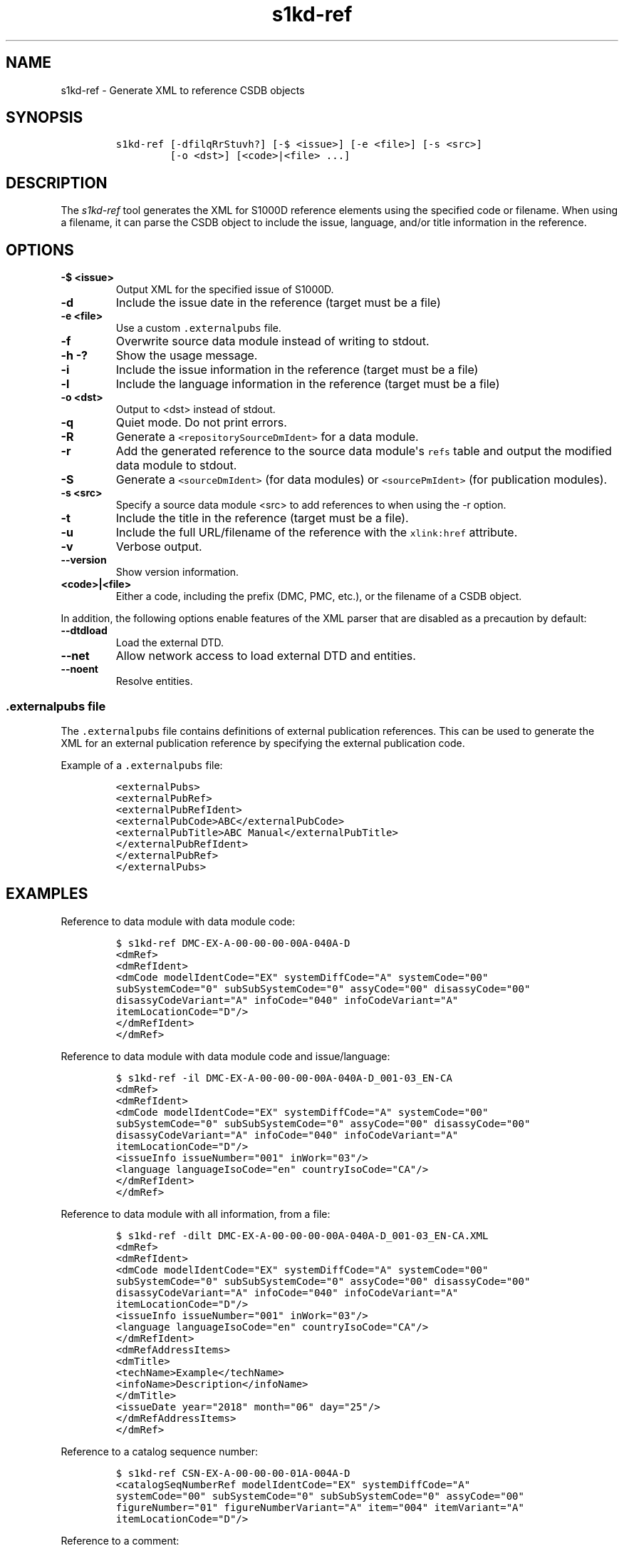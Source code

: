 .\" Automatically generated by Pandoc 2.3.1
.\"
.TH "s1kd\-ref" "1" "2019\-05\-06" "" "s1kd\-tools"
.hy
.SH NAME
.PP
s1kd\-ref \- Generate XML to reference CSDB objects
.SH SYNOPSIS
.IP
.nf
\f[C]
s1kd\-ref\ [\-dfilqRrStuvh?]\ [\-$\ <issue>]\ [\-e\ <file>]\ [\-s\ <src>]
\ \ \ \ \ \ \ \ \ [\-o\ <dst>]\ [<code>|<file>\ ...]
\f[]
.fi
.SH DESCRIPTION
.PP
The \f[I]s1kd\-ref\f[] tool generates the XML for S1000D reference
elements using the specified code or filename.
When using a filename, it can parse the CSDB object to include the
issue, language, and/or title information in the reference.
.SH OPTIONS
.TP
.B \-$ <issue>
Output XML for the specified issue of S1000D.
.RS
.RE
.TP
.B \-d
Include the issue date in the reference (target must be a file)
.RS
.RE
.TP
.B \-e <file>
Use a custom \f[C]\&.externalpubs\f[] file.
.RS
.RE
.TP
.B \-f
Overwrite source data module instead of writing to stdout.
.RS
.RE
.TP
.B \-h \-?
Show the usage message.
.RS
.RE
.TP
.B \-i
Include the issue information in the reference (target must be a file)
.RS
.RE
.TP
.B \-l
Include the language information in the reference (target must be a
file)
.RS
.RE
.TP
.B \-o <dst>
Output to <dst> instead of stdout.
.RS
.RE
.TP
.B \-q
Quiet mode.
Do not print errors.
.RS
.RE
.TP
.B \-R
Generate a \f[C]<repositorySourceDmIdent>\f[] for a data module.
.RS
.RE
.TP
.B \-r
Add the generated reference to the source data module\[aq]s
\f[C]refs\f[] table and output the modified data module to stdout.
.RS
.RE
.TP
.B \-S
Generate a \f[C]<sourceDmIdent>\f[] (for data modules) or
\f[C]<sourcePmIdent>\f[] (for publication modules).
.RS
.RE
.TP
.B \-s <src>
Specify a source data module <src> to add references to when using the
\-r option.
.RS
.RE
.TP
.B \-t
Include the title in the reference (target must be a file).
.RS
.RE
.TP
.B \-u
Include the full URL/filename of the reference with the
\f[C]xlink:href\f[] attribute.
.RS
.RE
.TP
.B \-v
Verbose output.
.RS
.RE
.TP
.B \-\-version
Show version information.
.RS
.RE
.TP
.B <code>|<file>
Either a code, including the prefix (DMC, PMC, etc.), or the filename of
a CSDB object.
.RS
.RE
.PP
In addition, the following options enable features of the XML parser
that are disabled as a precaution by default:
.TP
.B \-\-dtdload
Load the external DTD.
.RS
.RE
.TP
.B \-\-net
Allow network access to load external DTD and entities.
.RS
.RE
.TP
.B \-\-noent
Resolve entities.
.RS
.RE
.SS \f[C]\&.externalpubs\f[] file
.PP
The \f[C]\&.externalpubs\f[] file contains definitions of external
publication references.
This can be used to generate the XML for an external publication
reference by specifying the external publication code.
.PP
Example of a \f[C]\&.externalpubs\f[] file:
.IP
.nf
\f[C]
<externalPubs>
<externalPubRef>
<externalPubRefIdent>
<externalPubCode>ABC</externalPubCode>
<externalPubTitle>ABC\ Manual</externalPubTitle>
</externalPubRefIdent>
</externalPubRef>
</externalPubs>
\f[]
.fi
.SH EXAMPLES
.PP
Reference to data module with data module code:
.IP
.nf
\f[C]
$\ s1kd\-ref\ DMC\-EX\-A\-00\-00\-00\-00A\-040A\-D
<dmRef>
<dmRefIdent>
<dmCode\ modelIdentCode="EX"\ systemDiffCode="A"\ systemCode="00"
subSystemCode="0"\ subSubSystemCode="0"\ assyCode="00"\ disassyCode="00"
disassyCodeVariant="A"\ infoCode="040"\ infoCodeVariant="A"
itemLocationCode="D"/>
</dmRefIdent>
</dmRef>
\f[]
.fi
.PP
Reference to data module with data module code and issue/language:
.IP
.nf
\f[C]
$\ s1kd\-ref\ \-il\ DMC\-EX\-A\-00\-00\-00\-00A\-040A\-D_001\-03_EN\-CA
<dmRef>
<dmRefIdent>
<dmCode\ modelIdentCode="EX"\ systemDiffCode="A"\ systemCode="00"
subSystemCode="0"\ subSubSystemCode="0"\ assyCode="00"\ disassyCode="00"
disassyCodeVariant="A"\ infoCode="040"\ infoCodeVariant="A"
itemLocationCode="D"/>
<issueInfo\ issueNumber="001"\ inWork="03"/>
<language\ languageIsoCode="en"\ countryIsoCode="CA"/>
</dmRefIdent>
</dmRef>
\f[]
.fi
.PP
Reference to data module with all information, from a file:
.IP
.nf
\f[C]
$\ s1kd\-ref\ \-dilt\ DMC\-EX\-A\-00\-00\-00\-00A\-040A\-D_001\-03_EN\-CA.XML
<dmRef>
<dmRefIdent>
<dmCode\ modelIdentCode="EX"\ systemDiffCode="A"\ systemCode="00"
subSystemCode="0"\ subSubSystemCode="0"\ assyCode="00"\ disassyCode="00"
disassyCodeVariant="A"\ infoCode="040"\ infoCodeVariant="A"
itemLocationCode="D"/>
<issueInfo\ issueNumber="001"\ inWork="03"/>
<language\ languageIsoCode="en"\ countryIsoCode="CA"/>
</dmRefIdent>
<dmRefAddressItems>
<dmTitle>
<techName>Example</techName>
<infoName>Description</infoName>
</dmTitle>
<issueDate\ year="2018"\ month="06"\ day="25"/>
</dmRefAddressItems>
</dmRef>
\f[]
.fi
.PP
Reference to a catalog sequence number:
.IP
.nf
\f[C]
$\ s1kd\-ref\ CSN\-EX\-A\-00\-00\-00\-01A\-004A\-D
<catalogSeqNumberRef\ modelIdentCode="EX"\ systemDiffCode="A"
systemCode="00"\ subSystemCode="0"\ subSubSystemCode="0"\ assyCode="00"
figureNumber="01"\ figureNumberVariant="A"\ item="004"\ itemVariant="A"
itemLocationCode="D"/>
\f[]
.fi
.PP
Reference to a comment:
.IP
.nf
\f[C]
$\ s1kd\-ref\ COM\-EX\-12345\-2018\-00001\-Q
<commentRef>
<commentRefIdent>
<commentCode\ modelIdentCode="EX"\ senderIdent="12345"
yearOfDataIssue="2018"\ seqNumber="00001"\ commentType="q"/>
</commentRefIdent>
</commentRef>
\f[]
.fi
.PP
Reference to a data management list:
.IP
.nf
\f[C]
$\ s1kd\-ref\ DML\-EX\-12345\-C\-2018\-00001
<dmlRef>
<dmlRefIdent>
<dmlCode\ modelIdentCode="EX"\ senderIdent="12345"\ dmlType="c"
yearOfDataIssue="2018"\ seqNumber="00001"/>
</dmlRefIdent>
</dmlRef>
\f[]
.fi
.PP
Reference to an information control number:
.IP
.nf
\f[C]
$\ s1kd\-ref\ ICN\-EX\-A\-000000\-A\-00001\-A\-001\-01
<infoEntityRef\ infoEntityRefIdent="ICN\-EX\-A\-000000\-A\-00001\-A\-001\-01"/>
\f[]
.fi
.PP
Reference to a publication module:
.IP
.nf
\f[C]
$\ s1kd\-ref\ PMC\-EX\-12345\-00001\-00
<pmRef>
<pmRefIdent>
<pmCode\ modelIdentCode="EX"\ pmIssuer="12345"\ pmNumber="00001"
pmVolume="00"/>
</pmRefIdent>
</pmRef>
\f[]
.fi
.PP
Source identification for a data module:
.IP
.nf
\f[C]
$\ s1kd\-ref\ \-S\ DMC\-EX\-A\-00\-00\-00\-00A\-040A\-D_001\-00_EN\-CA.XML
<sourceDmIdent>
<dmCode\ modelIdentCode="EX"\ systemDiffCode="A"\ systemCode="00"
subSystemCode="0"\ subSubSystemCode="0"\ assyCode="00"\ disassyCode="00"
disassyCodeVariant="A"\ infoCode="040"\ infoCodeVariant="A"
itemLocationCode="D"/>
<language\ languageIsoCode="en"\ countryIsoCode="CA"/>
<issueInfo\ issueNumber="001"\ inWork="00"/>
</sourceDmIdent>
\f[]
.fi
.PP
Source identification for a publication module:
.IP
.nf
\f[C]
$\ s1kd\-ref\ \-S\ PMC\-EX\-12345\-00001\-00_001\-00_EN\-CA.XML
<sourcePmIdent>
<pmCode\ modelIdentCode="EX"\ pmIssuer="12345"\ pmNumber="00001"
pmVolume="00"/>
<language\ languageIsoCode="en"\ countryIsoCode="CA"/>
<issueInfo\ issueNumber="001"\ inWork="00"/>
</sourcePmIdent>
\f[]
.fi
.PP
Repository source identification for a CIR data module:
.IP
.nf
\f[C]
$\ s1kd\-ref\ \-R\ DMC\-EX\-A\-00\-00\-00\-00A\-00GA\-D_001\-00_EN\-CA.XML
<repositorySourceDmIdent>
<dmCode\ modelIdentCode="EX"\ systemDiffCode="A"\ systemCode="00"
subSystemCode="0"\ subSubSystemCode="0"\ assyCode="00"\ disassyCode="00"
disassyCodeVariant="A"\ infoCode="00G"\ infoCodeVariant="A"
itemLocationCode="D"/>
<language\ languageIsoCode="en"\ countryIsoCode="CA"/>
<issueInfo\ issueNumber="001"\ inWork="00"/>
</repositorySourceDmIdent>
\f[]
.fi
.PP
Reference to an external publication:
.IP
.nf
\f[C]
$\ s1kd\-ref\ ABC
<externalPubRef>
<externalPubRefIdent>
<externalPubCode>ABC</externalPubCode>
</externalPubRefIdent>
</externalPubRef>
\f[]
.fi
.PP
Reference to an external publication (from the \f[C]\&.externalpubs\f[]
file):
.IP
.nf
\f[C]
$\ s1kd\-ref\ ABC
<externalPubRef>
<externalPubRefIdent>
<externalPubCode>ABC</externalPubCode>
<externalPubTitle>ABC\ Manual</externalPubTitle>
</externalPubRefIdent>
</externalPubRef>
\f[]
.fi
.SH AUTHORS
khzae.net.
